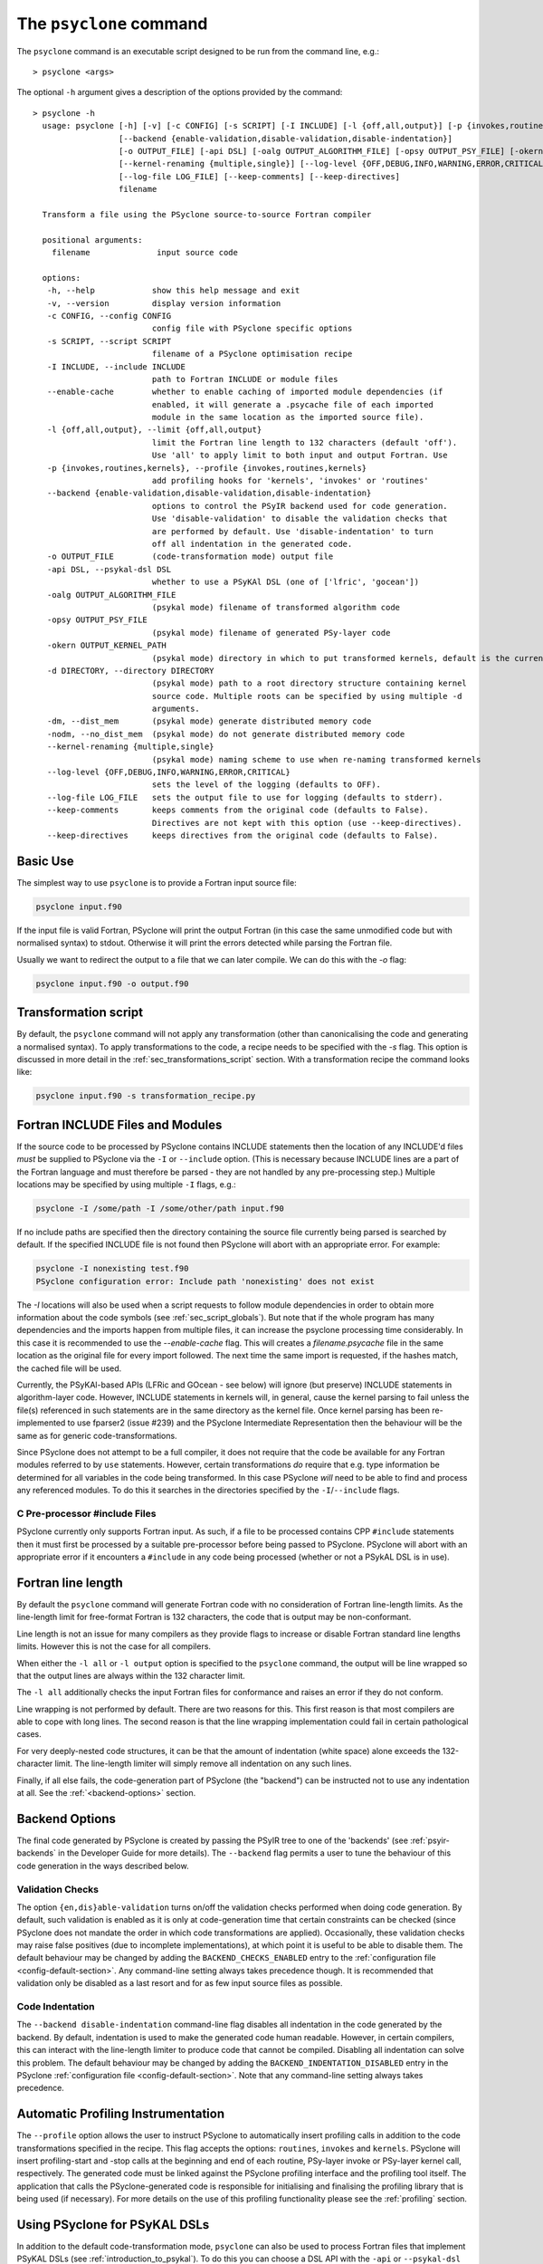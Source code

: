 .. -----------------------------------------------------------------------------
.. BSD 3-Clause License
..
.. Copyright (c) 2017-2025, Science and Technology Facilities Council.
.. All rights reserved.
..
.. Redistribution and use in source and binary forms, with or without
.. modification, are permitted provided that the following conditions are met:
..
.. * Redistributions of source code must retain the above copyright notice, this
..   list of conditions and the following disclaimer.
..
.. * Redistributions in binary form must reproduce the above copyright notice,
..   this list of conditions and the following disclaimer in the documentation
..   and/or other materials provided with the distribution.
..
.. * Neither the name of the copyright holder nor the names of its
..   contributors may be used to endorse or promote products derived from
..   this software without specific prior written permission.
..
.. THIS SOFTWARE IS PROVIDED BY THE COPYRIGHT HOLDERS AND CONTRIBUTORS
.. "AS IS" AND ANY EXPRESS OR IMPLIED WARRANTIES, INCLUDING, BUT NOT
.. LIMITED TO, THE IMPLIED WARRANTIES OF MERCHANTABILITY AND FITNESS
.. FOR A PARTICULAR PURPOSE ARE DISCLAIMED. IN NO EVENT SHALL THE
.. COPYRIGHT HOLDER OR CONTRIBUTORS BE LIABLE FOR ANY DIRECT, INDIRECT,
.. INCIDENTAL, SPECIAL, EXEMPLARY, OR CONSEQUENTIAL DAMAGES (INCLUDING,
.. BUT NOT LIMITED TO, PROCUREMENT OF SUBSTITUTE GOODS OR SERVICES;
.. LOSS OF USE, DATA, OR PROFITS; OR BUSINESS INTERRUPTION) HOWEVER
.. CAUSED AND ON ANY THEORY OF LIABILITY, WHETHER IN CONTRACT, STRICT
.. LIABILITY, OR TORT (INCLUDING NEGLIGENCE OR OTHERWISE) ARISING IN
.. ANY WAY OUT OF THE USE OF THIS SOFTWARE, EVEN IF ADVISED OF THE
.. POSSIBILITY OF SUCH DAMAGE.
.. -----------------------------------------------------------------------------
.. Written by R. W. Ford, A. R. Porter and S. Siso, STFC Daresbury Lab
.. Modified by I. Kavcic, Met Office

.. _psyclone_command:

The ``psyclone`` command
========================

The ``psyclone`` command is an executable script designed to be run from the
command line, e.g.:
::

  > psyclone <args>

The optional ``-h`` argument gives a description of the options provided
by the command:

.. parsed-literal::

  > psyclone -h
    usage: psyclone [-h] [-v] [-c CONFIG] [-s SCRIPT] [-I INCLUDE] [-l {off,all,output}] [-p {invokes,routines,kernels}]
                    [--backend {enable-validation,disable-validation,disable-indentation}]
                    [-o OUTPUT_FILE] [-api DSL] [-oalg OUTPUT_ALGORITHM_FILE] [-opsy OUTPUT_PSY_FILE] [-okern OUTPUT_KERNEL_PATH] [-d DIRECTORY] [-dm] [-nodm]
                    [--kernel-renaming {multiple,single}] [--log-level {OFF,DEBUG,INFO,WARNING,ERROR,CRITICAL}]
                    [--log-file LOG_FILE] [--keep-comments] [--keep-directives]
                    filename

    Transform a file using the PSyclone source-to-source Fortran compiler
    
    positional arguments:
      filename              input source code
    
    options:
     -h, --help            show this help message and exit
     -v, --version         display version information
     -c CONFIG, --config CONFIG
                           config file with PSyclone specific options
     -s SCRIPT, --script SCRIPT
                           filename of a PSyclone optimisation recipe
     -I INCLUDE, --include INCLUDE
                           path to Fortran INCLUDE or module files
     --enable-cache        whether to enable caching of imported module dependencies (if
                           enabled, it will generate a .psycache file of each imported
                           module in the same location as the imported source file).
     -l {off,all,output}, --limit {off,all,output}
                           limit the Fortran line length to 132 characters (default 'off').
                           Use 'all' to apply limit to both input and output Fortran. Use
     -p {invokes,routines,kernels}, --profile {invokes,routines,kernels}
                           add profiling hooks for 'kernels', 'invokes' or 'routines'
     --backend {enable-validation,disable-validation,disable-indentation}
                           options to control the PSyIR backend used for code generation.
                           Use 'disable-validation' to disable the validation checks that
                           are performed by default. Use 'disable-indentation' to turn
			   off all indentation in the generated code.
     -o OUTPUT_FILE        (code-transformation mode) output file
     -api DSL, --psykal-dsl DSL
                           whether to use a PSyKAl DSL (one of ['lfric', 'gocean'])
     -oalg OUTPUT_ALGORITHM_FILE
                           (psykal mode) filename of transformed algorithm code
     -opsy OUTPUT_PSY_FILE
                           (psykal mode) filename of generated PSy-layer code
     -okern OUTPUT_KERNEL_PATH
                           (psykal mode) directory in which to put transformed kernels, default is the current working directory
     -d DIRECTORY, --directory DIRECTORY
                           (psykal mode) path to a root directory structure containing kernel
                           source code. Multiple roots can be specified by using multiple -d
                           arguments.
     -dm, --dist_mem       (psykal mode) generate distributed memory code
     -nodm, --no_dist_mem  (psykal mode) do not generate distributed memory code
     --kernel-renaming {multiple,single}
                           (psykal mode) naming scheme to use when re-naming transformed kernels
     --log-level {OFF,DEBUG,INFO,WARNING,ERROR,CRITICAL}
                           sets the level of the logging (defaults to OFF).
     --log-file LOG_FILE   sets the output file to use for logging (defaults to stderr).
     --keep-comments       keeps comments from the original code (defaults to False).
                           Directives are not kept with this option (use --keep-directives).
     --keep-directives     keeps directives from the original code (defaults to False).

Basic Use
---------

The simplest way to use ``psyclone`` is to provide a Fortran input source file:

.. code-block:: console

    psyclone input.f90

If the input file is valid Fortran, PSyclone will print the output Fortran
(in this case the same unmodified code but with normalised syntax) to stdout.
Otherwise it will print the errors detected while parsing the Fortran file.

Usually we want to redirect the output to a file that we can later
compile. We can do this with the `-o` flag:

.. code-block:: console

    psyclone input.f90 -o output.f90


Transformation script
---------------------

By default, the ``psyclone`` command will not apply any transformation (other
than canonicalising the code and generating a normalised syntax). To apply
transformations to the code, a recipe needs to be specified with the `-s` flag.
This option is discussed in more detail in the :ref:`sec_transformations_script`
section. With a transformation recipe the command looks like:

.. code-block:: console

    psyclone input.f90 -s transformation_recipe.py


Fortran INCLUDE Files and Modules
---------------------------------

If the source code to be processed by PSyclone contains INCLUDE statements
then the location of any INCLUDE'd files *must* be supplied to PSyclone via
the ``-I`` or ``--include`` option. (This is necessary because INCLUDE lines
are a part of the Fortran language and must therefore be parsed - they are not
handled by any pre-processing step.) Multiple locations may be specified by
using multiple ``-I`` flags, e.g.:

.. code-block:: console

    psyclone -I /some/path -I /some/other/path input.f90


If no include paths are specified then the directory containing the
source file currently being parsed is searched by default. If the
specified INCLUDE file is not found then PSyclone will abort with
an appropriate error. For example:

.. code-block:: console

    psyclone -I nonexisting test.f90
    PSyclone configuration error: Include path 'nonexisting' does not exist

The `-I` locations will also be used when a script requests to follow module
dependencies in order to obtain more information about the code symbols (see
:ref:`sec_script_globals`). But note that if the whole program has many
dependencies and the imports happen from multiple files, it can increase the
psyclone processing time considerably. In this case it is recommended to use
the `--enable-cache` flag. This will creates a `filename.psycache` file in the
same location as the original file for every import followed. The next time
the same import is requested, if the hashes match, the cached file will be used.

Currently, the PSyKAl-based APIs (LFRic and GOcean - see below) will ignore
(but preserve) INCLUDE statements in algorithm-layer code. However, INCLUDE
statements in kernels will, in general, cause the kernel parsing to fail
unless the file(s) referenced in such statements are in the same directory
as the kernel file. Once kernel parsing has been re-implemented to use
fparser2 (issue #239) and the PSyclone Intermediate Representation then the
behaviour will be the same as for generic code-transformations.

Since PSyclone does not attempt to be a full compiler, it does not require
that the code be available for any Fortran modules referred to by ``use``
statements. However, certain transformations *do* require that e.g. type
information be determined for all variables in the code being transformed.
In this case PSyclone *will* need to be able to find and process any
referenced modules. To do this it searches in the directories specified
by the ``-I``/``--include`` flags.

C Pre-processor #include Files
^^^^^^^^^^^^^^^^^^^^^^^^^^^^^^

PSyclone currently only supports Fortran input. As such, if a file to
be processed contains CPP ``#include`` statements then it must first be
processed by a suitable pre-processor before being passed to PSyclone.
PSyclone will abort with an appropriate error if it encounters a
``#include`` in any code being processed (whether or not a PSykAL DSL is
in use).

.. _fort_line_length:

Fortran line length
-------------------

By default the ``psyclone`` command will generate Fortran code with no
consideration of Fortran line-length limits. As the line-length limit
for free-format Fortran is 132 characters, the code that is output may
be non-conformant.

Line length is not an issue for many compilers as they provide flags to
increase or disable Fortran standard line lengths limits. However this is
not the case for all compilers.

When either the ``-l all`` or ``-l output`` option is specified to
the ``psyclone`` command, the output will be line wrapped so that the
output lines are always within the 132 character limit.

The ``-l all`` additionally checks the input Fortran files for conformance
and raises an error if they do not conform.

Line wrapping is not performed by default. There are two reasons for
this. This first reason is that most compilers are able to cope with
long lines. The second reason is that the line wrapping implementation
could fail in certain pathological cases.

For very deeply-nested code structures, it can be that the amount of
indentation (white space) alone exceeds the 132-character limit. The
line-length limiter will simply remove all indentation on any such lines.

Finally, if all else fails, the code-generation part of PSyclone (the
"backend") can be instructed not to use any indentation at all. See the
:ref:`<backend-options>` section.

.. _backend-options:

Backend Options
---------------

The final code generated by PSyclone is created by passing the PSyIR
tree to one of the 'backends' (see :ref:`psyir-backends` in
the Developer Guide for more details). The ``--backend`` flag permits
a user to tune the behaviour of this code generation in the ways
described below.

Validation Checks
^^^^^^^^^^^^^^^^^

The option ``{en,dis}able-validation`` turns on/off the
validation checks performed when doing code generation. By default,
such validation is enabled as it is only at code-generation time that
certain constraints can be checked (since PSyclone does not mandate
the order in which code transformations are applied).  Occasionally,
these validation checks may raise false positives (due to incomplete
implementations), at which point it is useful to be able to disable
them.  The default behaviour may be changed by adding the
``BACKEND_CHECKS_ENABLED`` entry to the
:ref:`configuration file <config-default-section>`. Any
command-line setting always takes precedence though. It is
recommended that validation only be disabled as a last resort and for
as few input source files as possible.

Code Indentation
^^^^^^^^^^^^^^^^

The ``--backend disable-indentation`` command-line
flag disables all indentation in the code generated by the backend.
By default, indentation is used to make the generated code human
readable. However, in certain compilers, this can interact
with the line-length limiter to produce code that cannot be compiled.
Disabling all indentation can solve this problem.
The default behaviour may be changed by adding the 
``BACKEND_INDENTATION_DISABLED`` entry in the PSyclone
:ref:`configuration file <config-default-section>`. Note that any
command-line setting always takes precedence.

Automatic Profiling Instrumentation
-----------------------------------

The ``--profile`` option allows the user to instruct PSyclone to automatically
insert profiling calls in addition to the code transformations specified in
the recipe.  This flag accepts the options: ``routines``, ``invokes`` and
``kernels``. PSyclone will insert profiling-start and -stop calls at the
beginning and end of each routine, PSy-layer invoke or PSy-layer kernel call,
respectively. The generated code must be linked against the PSyclone profiling
interface and the profiling tool itself. The application that calls the
PSyclone-generated code is responsible for initialising and finalising the
profiling library that is being used (if necessary). For more details on the use
of this profiling functionality please see the :ref:`profiling` section.


Using PSyclone for PSyKAL DSLs
------------------------------

In addition to the default code-transformation mode, ``psyclone`` can also
be used to process Fortran files that implement PSyKAL DSLs (see
:ref:`introduction_to_psykal`). To do this you can choose a DSL API
with the ``-api`` or ``--psykal-dsl`` flag.

The main difference is that, instead of providing a single file to process, for
PSyKAl DSLs PSyclone expects an algorithm-layer file that describes the high-level
view of an algorithm. PSyclone will use this algorithm file and the metadata of the
kernels that it calls to generate a PSy(Parallel System)-layer code that connects
the Algorithm layer to the Kernels. In this mode of operation, any supplied
transformation recipe is applied to the PSy-layer.

By default, the ``psyclone`` command for PSyKAl APIs will generate distributed
memory (DM) code (unless otherwise specified in the :ref:`configuration` file).
Alternatively, whether or not to generate DM code can be specified as an
argument to the ``psyclone`` command using the ``-dm``/``--dist_mem`` or
``-nodm``/``--no_dist_mem`` flags, respectively.
For exampe the following command will generate GOcean PSyKAl code with DM:

.. code-block:: console

    psyclone -api gocean -dm algorithm.f90


See :ref:`psyclone usage for PSyKAl <psykal_usage>` section for more information
about how to use PSyKAl DSLs.

PSyKAl file output
^^^^^^^^^^^^^^^^^^

By default the modified algorithm code and the generated PSy code are
output to the terminal. These can instead be output to files by using the
``-oalg <file>`` and ``-opsy <file>`` options, respectively. For example, the
following will output the generated PSy code to the file 'psy.f90' but
the algorithm code will be output to the terminal:

.. code-block:: console

    psyclone -opsy psy.f90 algorithm.f90

If PSyclone is being used to transform Kernels then the location to
write these to is specified using the ``-okern <directory>``
option. If this is not supplied then they are written to the current
working directory. By default, PSyclone will overwrite any kernel of
the same name in that directory. To change this behaviour, the user
can use the ``--no_kernel_clobber`` option. This causes PSyclone to
re-name any transformed kernel that would clash with any of those
already present in the output directory.

Algorithm files with no invokes
^^^^^^^^^^^^^^^^^^^^^^^^^^^^^^^

If ``psyclone`` is provided with a file that contains no
``invoke`` calls then the command outputs a warning to ``stdout`` and
copies the input file to ``stdout``, or to the specified algorithm
file (if the ``-oalg <file>`` option is used). No PSy code will be
output. If a file is specified using the ``-opsy <file>`` option this file
will not be created.

.. code-block:: bash

    > psyclone -opsy psy.f90 -oalg alg_new.f90 empty_alg.f90
    Warning: 'Algorithm Error: Algorithm file contains no invoke() calls: refusing to
    generate empty PSy code'

Kernel search directory
^^^^^^^^^^^^^^^^^^^^^^^

When an algorithm file is parsed, the parser looks for the associated
kernel files. The way in which this is done requires that any
user-defined kernel routine (as opposed to :ref:`psykal-built-ins`) called
within an invoke must have an explicit use statement. For example, the
following code gives an error:

.. code-block:: bash

    > cat no_use.f90
    program no_use
      call invoke(testkern_type(a,b,c,d,e))
    end program no_use
    > psyclone -api gocean no_use.f90
    "Parse Error: kernel call 'testkern_type' must either be named in a use statement or be a recognised built-in (one of '[]' for this API)"

(If the chosen API has any :ref:`psykal-built-ins` defined then
these will be listed within the ``[]`` in the above error message.) If the
name of the kernel is provided in a use statement then the parser will
look for a file with the same name as the module in the use
statement. In the example below, the parser will look for a file
called "testkern.f90" or "testkern.F90":

.. code-block:: bash

    > cat use.f90
    program use
      use testkern, only : testkern_type
      call invoke(testkern_type(a,b,c,d,e))
    end program use

Therefore, for PSyclone to find kernel files, the module name of a
kernel file must be the same as its filename. By default the parser
looks for the kernel file in the same directory as the algorithm
file. If this file is not found then an error is reported.

.. code-block:: bash

    > psyclone use.f90 
    Kernel file 'testkern.[fF]90' not found in <location>

The ``-d`` option can be used to tell ``psyclone`` where to look for
kernel files by supplying it with a directory. The execution will recurse
from the specified directory path to look for the required file. There
must be only one instance of the specified file within (or below) the
specified directory:

.. code-block:: bash

    > cd <PSYCLONEHOME>/src/psyclone
    > psyclone -d . use.f90 
    More than one match for kernel file 'testkern.[fF]90' found!
    > psyclone -d tests/test_files/lfric -api lfric use.f90 
    [code output]

.. note:: The ``-d`` option can be repeated to add as many search
    directories as is required, with the constraint that there must be
    only one instance of the specified file within (or below) the
    specified directories.

Transforming PSyKAl Kernels
^^^^^^^^^^^^^^^^^^^^^^^^^^^

When transforming kernels there are two use-cases to consider:

 1. a given kernel will be transformed only once and that version
    then used from multiple, different Invokes and Algorithms;
 2. a given kernel is used from multiple, different Invokes and
    Algorithms and is transformed differently, depending on the
    Invoke.

Whenever PSyclone is used to transform a kernel, the new kernel must
be re-named in order to avoid clashing with other possible calls to
the original. By default (``--kernel-renaming multiple``), PSyclone
generates a new, unique name for each kernel that is
transformed. Since PSyclone is run on one Algorithm file at a time, it
uses the chosen kernel output directory (``-okern``) to ensure that
names created by different invocations do not clash.  Therefore, when
building a single application, the same kernel output directory must
be used for each separate invocation of PSyclone.

Alternatively, in order to support use case 1, a user may specify
``--kernel-renaming single``: now, before transforming a kernel,
PSyclone will check the kernel output directory and if a transformed
version of that kernel is already present then that will be
used. Note, if the kernel file on disk does not match with what would
be generated then PSyclone will raise an exception.

Enabling the Logging Infrastructure
^^^^^^^^^^^^^^^^^^^^^^^^^^^^^^^^^^^

PSyclone supports logging which can provide additional information
on what is happening inside PSyclone. This logging will also
control the behaviour of any logging calls inside a user script.

Logging output can be controlled through the ``--log-level`` option.
By default, logging is set to ``OFF``, which means
no logging output will be produced. There are 5 other levels as
detailed in the ``psyclone -h`` information.

By default the output from the logging goes into stderr.
To control the logging output, PSyclone provides the
``--log-file`` option. If this is set, the logging output will instead
be directed to the provided file.

Keeping Comments and Directives
^^^^^^^^^^^^^^^^^^^^^^^^^^^^^^^

PSyclone can now keep comments and directives from the original code, with
some limitations:

  1. Comments that appear after all statements in a routine are not currently
     kept.
  2. Directives are kept as ``CodeBlock`` nodes in the PSyIR which means
     some transformations will be unavailable on regions containing these
     nodes. Also PSyclone will not know any details about these nodes
     (including that they contain directives) but this functionality will
     be improved over time.

Note that using the ``keep-comments`` option alone means that any comments
that PSyclone interprets as directives will be lost from the input.
